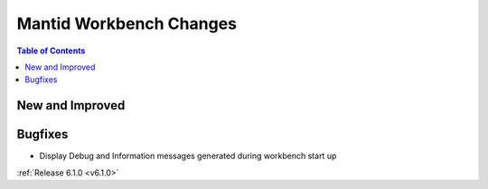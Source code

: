 ========================
Mantid Workbench Changes
========================

.. contents:: Table of Contents
   :local:

New and Improved
----------------

Bugfixes
--------

- Display Debug and Information messages generated during workbench start up

:ref:`Release 6.1.0 <v6.1.0>`